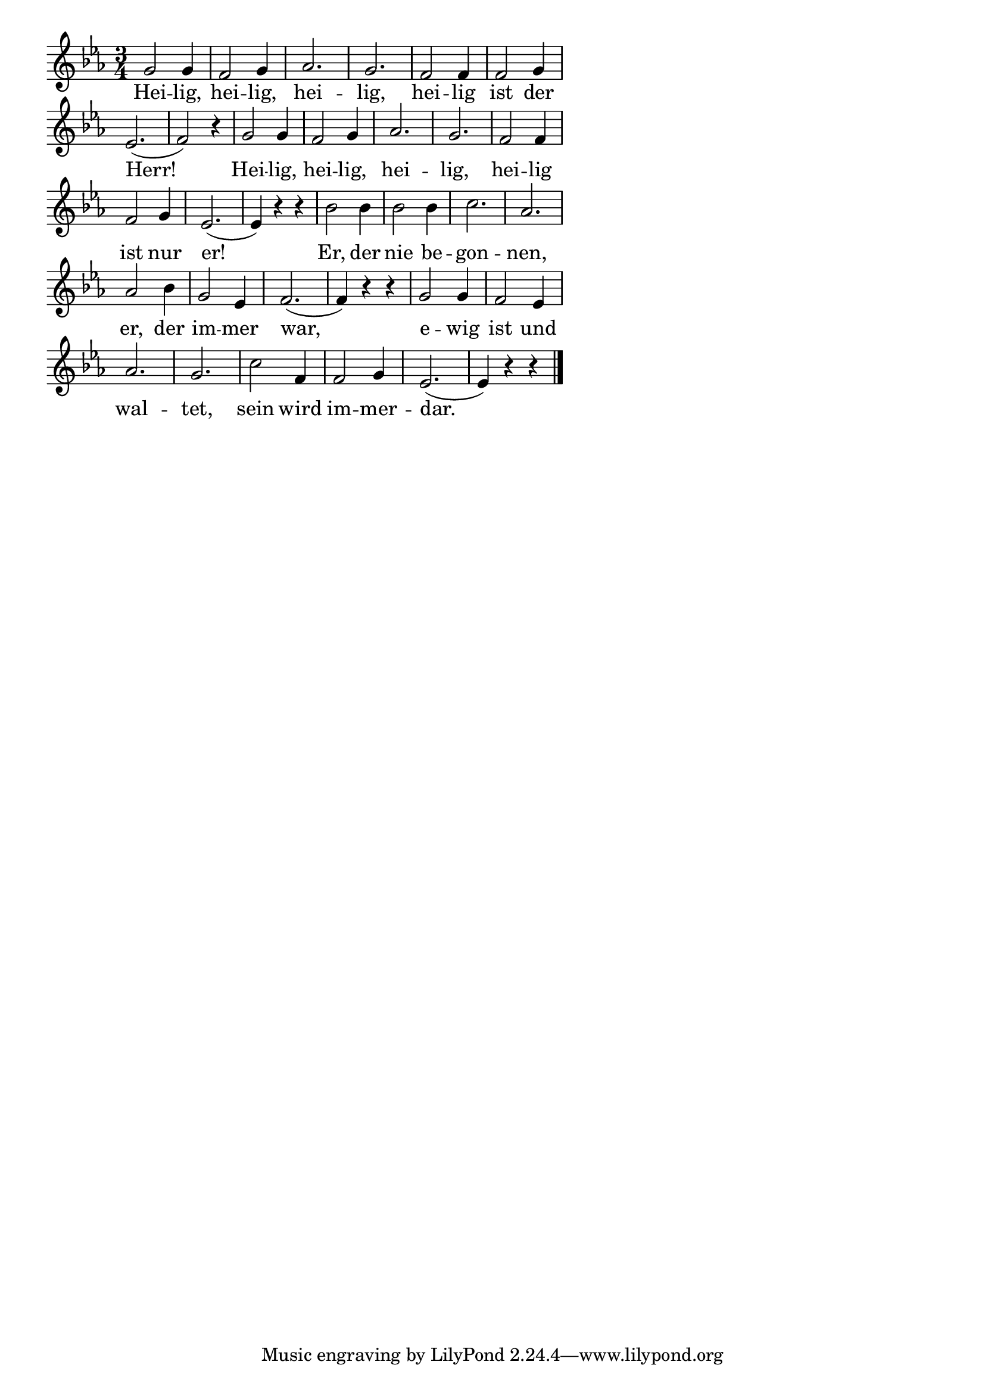\version "2.18.2"
%\header {
%   title = "Mozart - Rondo Alla Turca" 
%   composer = "" 
%}
\paper {
  system-system-spacing = #'((padding . 0.5) (basic-distance . 0.1))
  %ragged-last-bottom = ##f
  %ragged-bottom = ##f
}
\layout {
indent = #0
line-width = #110
%ragged-last = ##t
}
<<
{
\time 3/4 
\key es \major 
\cadenzaOn
g'2 g'4 \bar "|" f'2 g'4 \bar "|" as'2. \bar "|" g'2. \bar "|" f'2 f'4 \bar "|" f'2 g'4 \bar "|"
es'2.( \bar "|" f'2) r4 \bar "|" g'2 g'4 \bar "|"f'2 g'4 \bar "|" as'2. \bar "|" g'2. \bar "|" f'2 f'4 \bar "|" 
f'2 g'4 \bar "|" es'2.( \bar "|" es'4) r4 r4 \bar "|" bes'2 bes'4 \bar "|" bes'2 bes'4 \bar "|" c''2. \bar "|" as'2. \bar "|"
as'2 bes'4 \bar "|" g'2 es'4 \bar "|" f'2.( \bar "|" f'4) r4 r4 \bar "|" g'2 g'4 \bar "|" f'2 es'4 \bar "|"
as'2. \bar "|" g'2. \bar "|" c''2 f'4 \bar "|" f'2 g'4 \bar "|" es'2.( \bar "|" es'4) r4 r4 \bar "|."
\cadenzaOff
}
\addlyrics{
Hei -- lig, hei -- lig, hei -- lig, hei -- lig ist der
Herr! Hei -- lig, hei -- lig, hei -- lig, hei -- lig
ist nur er! Er, der nie be -- gon -- nen,
er, der im -- mer war, e -- wig ist und
wal -- tet, sein wird im -- mer -- dar.
}
>>